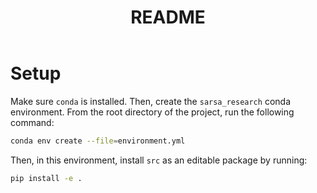 #+BIND: org-export-use-babel nil
#+TITLE: README

* Setup

Make sure =conda= is installed. Then, create the =sarsa_research= conda
environment. From the root directory of the project, run the following
command:

#+BEGIN_SRC sh
conda env create --file=environment.yml
#+END_SRC

Then, in this environment, install =src= as an editable package by running:

#+BEGIN_SRC sh
pip install -e .
#+END_SRC

